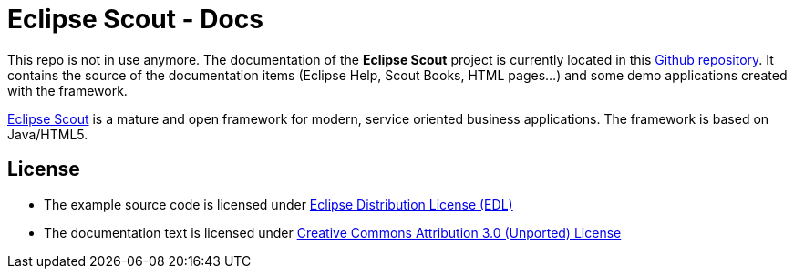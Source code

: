 :scout_home: http://eclipse.org/scout/
:scout_docs_repo: https://github.com/BSI-Business-Systems-Integration-AG/org.eclipse.scout.docs
:license_cc: http://creativecommons.org/licenses/by/3.0/
:license_edl: https://www.eclipse.org/org/documents/edl-v10.php

= Eclipse Scout - Docs

This repo is not in use anymore. The documentation of the *Eclipse Scout* project is currently located in this link:{scout_docs_repo}[Github repository]. 
It contains the source of the documentation items (Eclipse Help, Scout Books, HTML pages...) and some demo applications created with the framework.

link:{scout_home}[Eclipse Scout] is a mature and open framework for modern, service oriented business applications.
The framework is based on Java/HTML5. 

== License

* The example source code is licensed under link:{license_edl}[Eclipse Distribution License (EDL)]
* The documentation text is licensed under link:{license_cc}[Creative Commons Attribution 3.0 (Unported) License]


